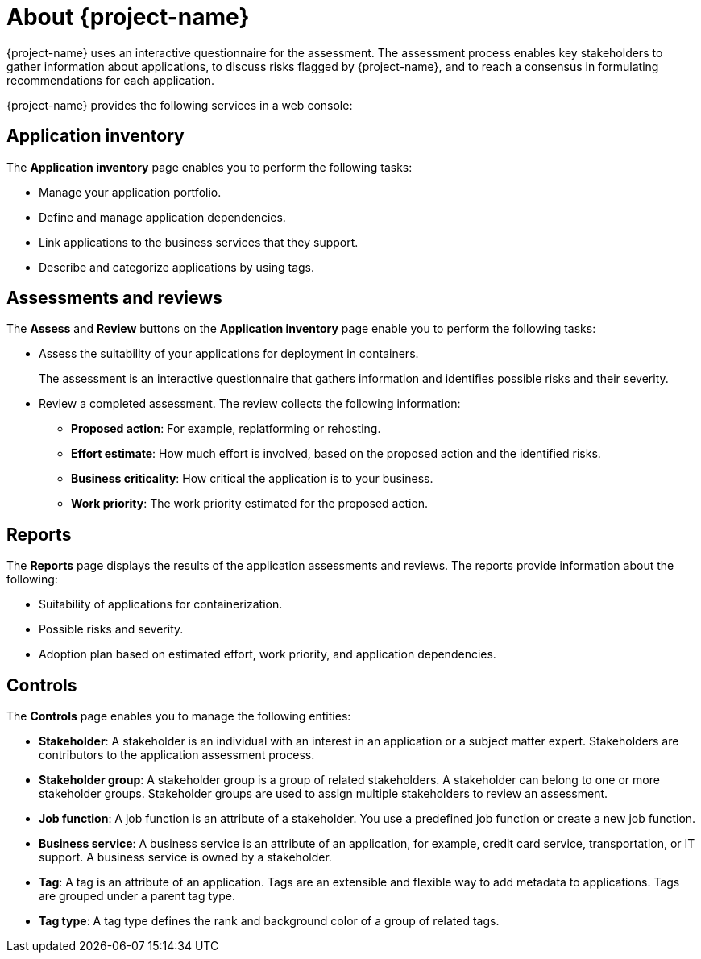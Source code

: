 // Module included in the following assemblies:
//
// * documentation/doc-installing-and-using-tackle/master.adoc

[id="about-pathfinder_{context}"]
= About {project-name}

ifeval::["{build}" == "downstream"]
{project-name} is a cloud-native application that assesses your applications to determine an appropriate migration strategy for each application, for example, rehosting, replatforming, or refactoring. {project-name} also helps you to plan the migration of your applications to {ocp}.
endif::[]
ifeval::["{build}" == "upstream"]
{project-name} is a cloud-native application that assesses your applications to determine an appropriate migration strategy for each application, for example, rehosting, replatforming, or refactoring. {project-name} also helps you to plan the migration of your applications to an enterprise Kubernetes platform.
endif::[]

{project-name} uses an interactive questionnaire for the assessment. The assessment process enables key stakeholders to gather information about applications, to discuss risks flagged by {project-name}, and to reach a consensus in formulating recommendations for each application.

{project-name} provides the following services in a web console:

[id="application-inventory_{context}"]
== Application inventory

The *Application inventory* page enables you to perform the following tasks:

* Manage your application portfolio.
* Define and manage application dependencies.
* Link applications to the business services that they support.
* Describe and categorize applications by using tags.

[id="assessments_{context}"]
== Assessments and reviews

The *Assess* and *Review* buttons on the *Application inventory* page enable you to perform the following tasks:

* Assess the suitability of your applications for deployment in containers.
+
The assessment is an interactive questionnaire that gathers information and identifies possible risks and their severity.
* Review a completed assessment. The review collects the following information:

** *Proposed action*: For example, replatforming or rehosting.
** *Effort estimate*: How much effort is involved, based on the proposed action and the identified risks.
** *Business criticality*: How critical the application is to your business.
** *Work priority*: The work priority estimated for the proposed action.

[id="reports_{context}"]
== Reports

The *Reports* page displays the results of the application assessments and reviews. The reports provide information about the following:

* Suitability of applications for containerization.
* Possible risks and severity.
* Adoption plan based on estimated effort, work priority, and application dependencies.

[id="controls_{context}"]
== Controls

The *Controls* page enables you to manage the following entities:

* *Stakeholder*: A stakeholder is an individual with an interest in an application or a subject matter expert. Stakeholders are contributors to the application assessment process.
* *Stakeholder group*: A stakeholder group is a group of related stakeholders. A stakeholder can belong to one or more stakeholder groups. Stakeholder groups are used to assign multiple stakeholders to review an assessment.
* *Job function*: A job function is an attribute of a stakeholder. You use a predefined job function or create a new job function.
* *Business service*: A business service is an attribute of an application, for example, credit card service, transportation, or IT support. A business service is owned by a stakeholder.
* *Tag*: A tag is an attribute of an application. Tags are an extensible and flexible way to add metadata to applications. Tags are grouped under a parent tag type.
* *Tag type*: A tag type defines the rank and background color of a group of related tags.
